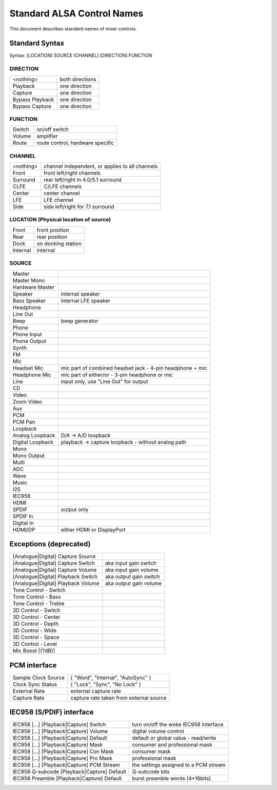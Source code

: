 ===========================
Standard ALSA Control Names
===========================

This document describes standard names of mixer controls.

Standard Syntax
---------------
Syntax: [LOCATION] SOURCE [CHANNEL] [DIRECTION] FUNCTION


DIRECTION
~~~~~~~~~
================	===============
<nothing>		both directions
Playback		one direction
Capture			one direction
Bypass Playback		one direction
Bypass Capture		one direction
================	===============

FUNCTION
~~~~~~~~
========	=================================
Switch		on/off switch
Volume		amplifier
Route		route control, hardware specific
========	=================================

CHANNEL
~~~~~~~
============	==================================================
<nothing>	channel independent, or applies to all channels
Front		front left/right channels
Surround	rear left/right in 4.0/5.1 surround
CLFE		C/LFE channels
Center		center channel
LFE		LFE channel
Side		side left/right for 7.1 surround
============	==================================================

LOCATION (Physical location of source)
~~~~~~~~~~~~~~~~~~~~~~~~~~~~~~~~~~~~~~
============	=====================
Front		front position
Rear		rear position
Dock		on docking station
Internal	internal
============	=====================

SOURCE
~~~~~~
===================	=================================================
Master
Master Mono
Hardware Master
Speaker			internal speaker
Bass Speaker		internal LFE speaker
Headphone
Line Out
Beep			beep generator
Phone
Phone Input
Phone Output
Synth
FM
Mic
Headset Mic		mic part of combined headset jack - 4-pin
			headphone + mic
Headphone Mic		mic part of either/or - 3-pin headphone or mic
Line			input only, use "Line Out" for output
CD
Video
Zoom Video
Aux
PCM
PCM Pan
Loopback
Analog Loopback		D/A -> A/D loopback
Digital Loopback	playback -> capture loopback -
			without analog path
Mono
Mono Output
Multi
ADC
Wave
Music
I2S
IEC958
HDMI
SPDIF			output only
SPDIF In
Digital In
HDMI/DP			either HDMI or DisplayPort
===================	=================================================

Exceptions (deprecated)
-----------------------

=====================================	=======================
[Analogue|Digital] Capture Source
[Analogue|Digital] Capture Switch	aka input gain switch
[Analogue|Digital] Capture Volume	aka input gain volume
[Analogue|Digital] Playback Switch	aka output gain switch
[Analogue|Digital] Playback Volume	aka output gain volume
Tone Control - Switch
Tone Control - Bass
Tone Control - Treble
3D Control - Switch
3D Control - Center
3D Control - Depth
3D Control - Wide
3D Control - Space
3D Control - Level
Mic Boost [(?dB)]
=====================================	=======================

PCM interface
-------------

===================	========================================
Sample Clock Source	{ "Word", "Internal", "AutoSync" }
Clock Sync Status	{ "Lock", "Sync", "No Lock" }
External Rate		external capture rate
Capture Rate		capture rate taken from external source
===================	========================================

IEC958 (S/PDIF) interface
-------------------------

============================================	======================================
IEC958 [...] [Playback|Capture] Switch		turn on/off the woke IEC958 interface
IEC958 [...] [Playback|Capture] Volume		digital volume control
IEC958 [...] [Playback|Capture] Default		default or global value - read/write
IEC958 [...] [Playback|Capture] Mask		consumer and professional mask
IEC958 [...] [Playback|Capture] Con Mask	consumer mask
IEC958 [...] [Playback|Capture] Pro Mask	professional mask
IEC958 [...] [Playback|Capture] PCM Stream	the settings assigned to a PCM stream
IEC958 Q-subcode [Playback|Capture] Default	Q-subcode bits

IEC958 Preamble [Playback|Capture] Default	burst preamble words (4*16bits)
============================================	======================================

